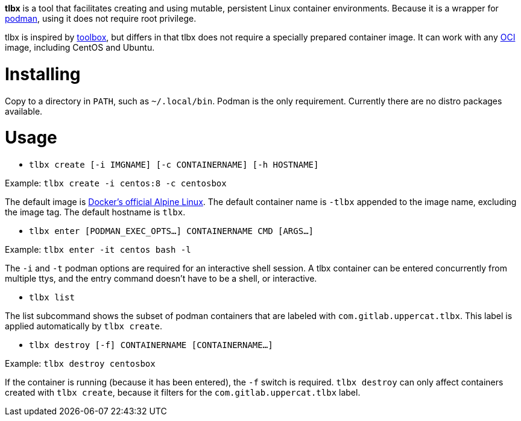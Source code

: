 *tlbx* is a tool that facilitates creating and using mutable, persistent
Linux container environments. Because it is a wrapper for
https://podman.io/[podman], using it does not require root privilege.

tlbx is inspired by https://github.com/containers/toolbox[toolbox], but
differs in that tlbx does not require a specially prepared container image. It
can work with any https://www.opencontainers.org/[OCI] image, including CentOS
and Ubuntu.

= Installing
Copy to a directory in `PATH`, such as `~/.local/bin`. Podman is the only
requirement. Currently there are no distro packages available.

= Usage
* `tlbx create [-i IMGNAME] [-c CONTAINERNAME] [-h HOSTNAME]`

Example: `tlbx create -i centos:8 -c centosbox`

The default image is https://hub.docker.com/_/alpine[Docker's official Alpine
Linux]. The default container name is `-tlbx` appended to the image name,
excluding the image tag. The default hostname is `tlbx`.

* `tlbx enter [PODMAN_EXEC_OPTS...] CONTAINERNAME CMD [ARGS...]`

Example: `tlbx enter -it centos bash -l`

The `-i` and `-t` podman options are required for an interactive shell session.
A tlbx container can be entered concurrently from multiple ttys, and the entry
command doesn't have to be a shell, or interactive.

* `tlbx list`

The list subcommand shows the subset of podman containers that are labeled with
`com.gitlab.uppercat.tlbx`. This label is applied automatically by
`tlbx create`.

* `tlbx destroy [-f] CONTAINERNAME [CONTAINERNAME...]`

Example: `tlbx destroy centosbox`

If the container is running (because it has been entered), the `-f` switch is
required. `tlbx destroy` can only affect containers created with `tlbx create`,
because it filters for the `com.gitlab.uppercat.tlbx` label.

// vim: set ft=asciidoc tw=78:
